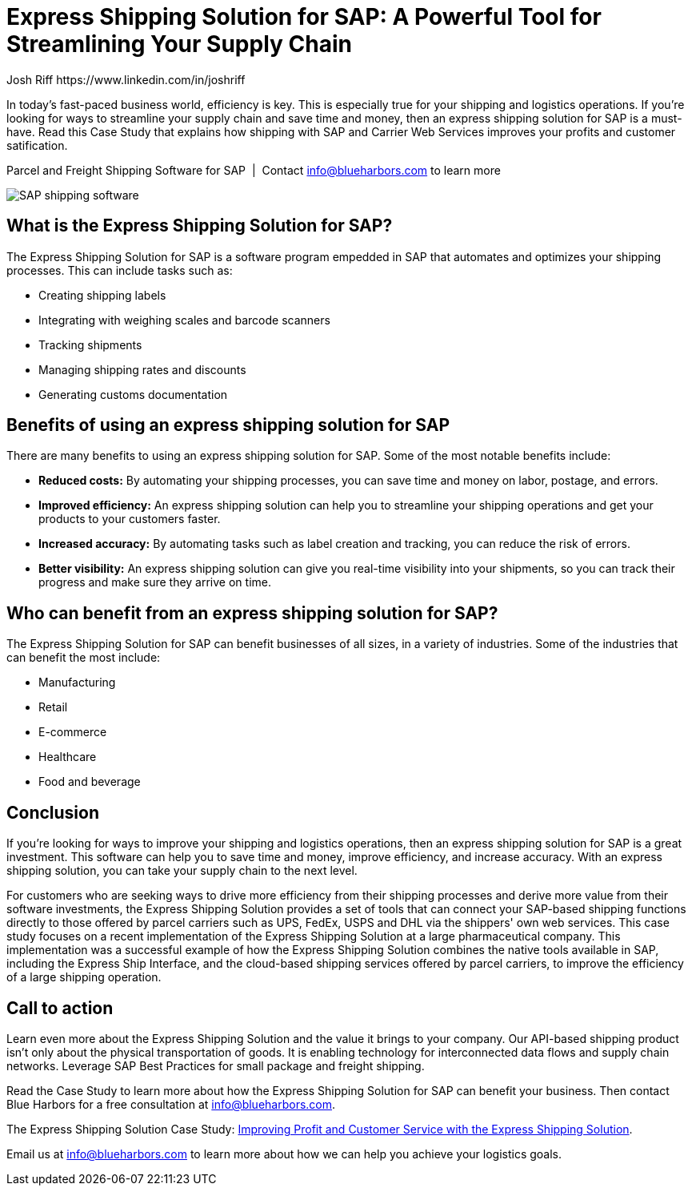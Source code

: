 = Express Shipping Solution for SAP: A Powerful Tool for Streamlining Your Supply Chain
Josh Riff https://www.linkedin.com/in/joshriff
:showtitle:
:page-navtitle: Streamline your Supply Chain
:page-description: In today's fast-paced business world, efficiency is key. This is especially true for your shipping and logistics operations. If you're looking for ways to streamline your supply chain and save time and money, then an express shipping solution for SAP is a must-have.  Read this Case Study that explains how shipping with SAP and Carrier Web Services improves your profits and customer satification.
:page-root: ../../../
:imagesdir: ../assets
:data-uri: // Embed images directly into the document by setting the data-uri document attribute.
:homepage: https://erp-parcel-shipping-extension.com/

In today's fast-paced business world, efficiency is key. This is especially true for your shipping and logistics operations. If you're looking for ways to streamline your supply chain and save time and money, then an express shipping solution for SAP is a must-have.  Read this Case Study that explains how shipping with SAP and Carrier Web Services improves your profits and customer satification.

.Parcel and Freight Shipping Software for SAP{nbsp}{nbsp}|{nbsp}{nbsp}Contact info@blueharbors.com to learn more
image:trucks/truck-03.jpg[SAP shipping software]

== What is the Express Shipping Solution for SAP?

The Express Shipping Solution for SAP is a software program empedded in SAP that automates and optimizes your shipping processes. This can include tasks such as:

- Creating shipping labels
- Integrating with weighing scales and barcode scanners
- Tracking shipments
- Managing shipping rates and discounts
- Generating customs documentation

== Benefits of using an express shipping solution for SAP

There are many benefits to using an express shipping solution for SAP. Some of the most notable benefits include:

- *Reduced costs:* By automating your shipping processes, you can save time and money on labor, postage, and errors.
- *Improved efficiency:* An express shipping solution can help you to streamline your shipping operations and get your products to your customers faster.
- *Increased accuracy:* By automating tasks such as label creation and tracking, you can reduce the risk of errors.
- *Better visibility:* An express shipping solution can give you real-time visibility into your shipments, so you can track their progress and make sure they arrive on time.

== Who can benefit from an express shipping solution for SAP?

The Express Shipping Solution for SAP can benefit businesses of all sizes, in a variety of industries. Some of the industries that can benefit the most include:

- Manufacturing
- Retail
- E-commerce
- Healthcare
- Food and beverage

== Conclusion

If you're looking for ways to improve your shipping and logistics operations, then an express shipping solution for SAP is a great investment. This software can help you to save time and money, improve efficiency, and increase accuracy. With an express shipping solution, you can take your supply chain to the next level.

For customers who are seeking ways to drive more efficiency from their shipping processes and derive more value from their software investments, the Express Shipping Solution provides a set of tools that can connect your SAP-based shipping functions directly to those offered by parcel carriers such as UPS, FedEx, USPS and DHL via the shippers' own web services. This case study focuses on a recent implementation of the Express Shipping Solution at a large pharmaceutical company. This implementation was a successful example of how the Express Shipping Solution combines the native tools available in SAP, including the Express Ship Interface, and the cloud-based shipping services offered by parcel carriers, to improve the efficiency of a large shipping operation.

== Call to action

Learn even more about the Express Shipping Solution and the value it brings to your company. Our API-based shipping product isn't only about the physical transportation of goods. It is enabling technology for interconnected data flows and supply chain networks. Leverage SAP Best Practices for small package and freight shipping.

Read the Case Study to learn more about how the Express Shipping Solution for SAP can benefit your business. Then contact Blue Harbors for a free consultation at info@blueharbors.com.

====
The Express Shipping Solution Case Study:
https://www.slideshare.net/BlueHarbors/case-study-express-shipping-solution-for-sap-78101294[Improving
Profit and Customer Service with the Express Shipping Solution].
====

Email us at info@blueharbors.com to learn more about how we can help you achieve your logistics goals.
